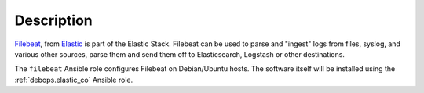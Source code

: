 .. Copyright (C) 2020 Maciej Delmanowski <drybjed@gmail.com>
.. Copyright (C) 2020 DebOps <https://debops.org/>
.. SPDX-License-Identifier: GPL-3.0-only

Description
===========

`Filebeat`__, from `Elastic`__ is part of the Elastic Stack.
Filebeat can be used to parse and "ingest" logs from files,
syslog, and various other sources, parse them and send them off to
Elasticsearch, Logstash or other destinations.

The ``filebeat`` Ansible role configures Filebeat on Debian/Ubuntu hosts. The
software itself will be installed using the :ref:`debops.elastic_co` Ansible
role.

.. __: https://www.elastic.co/beats/filebeat
.. __: https://www.elastic.co/
